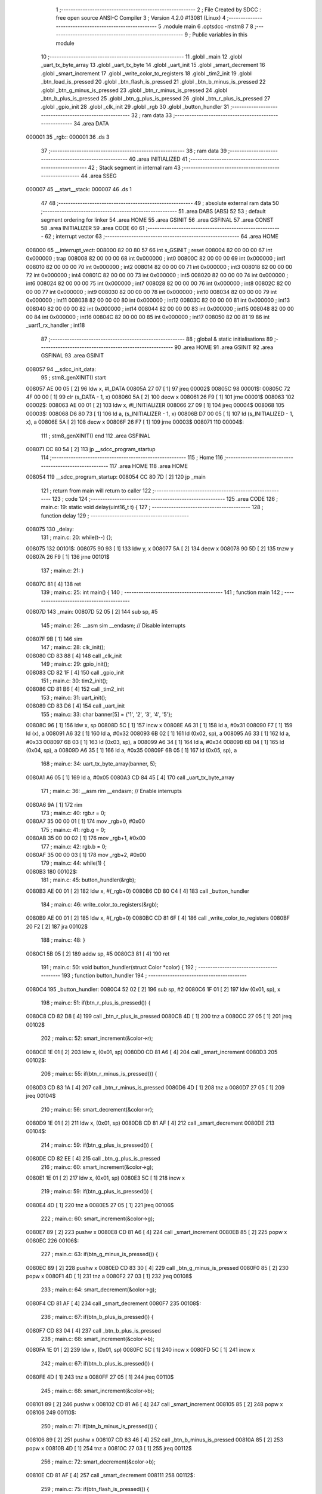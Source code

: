                                       1 ;--------------------------------------------------------
                                      2 ; File Created by SDCC : free open source ANSI-C Compiler
                                      3 ; Version 4.2.0 #13081 (Linux)
                                      4 ;--------------------------------------------------------
                                      5 	.module main
                                      6 	.optsdcc -mstm8
                                      7 	
                                      8 ;--------------------------------------------------------
                                      9 ; Public variables in this module
                                     10 ;--------------------------------------------------------
                                     11 	.globl _main
                                     12 	.globl _uart_tx_byte_array
                                     13 	.globl _uart_tx_byte
                                     14 	.globl _uart_init
                                     15 	.globl _smart_decrement
                                     16 	.globl _smart_increment
                                     17 	.globl _write_color_to_registers
                                     18 	.globl _tim2_init
                                     19 	.globl _btn_load_is_pressed
                                     20 	.globl _btn_flash_is_pressed
                                     21 	.globl _btn_b_minus_is_pressed
                                     22 	.globl _btn_g_minus_is_pressed
                                     23 	.globl _btn_r_minus_is_pressed
                                     24 	.globl _btn_b_plus_is_pressed
                                     25 	.globl _btn_g_plus_is_pressed
                                     26 	.globl _btn_r_plus_is_pressed
                                     27 	.globl _gpio_init
                                     28 	.globl _clk_init
                                     29 	.globl _rgb
                                     30 	.globl _button_hundler
                                     31 ;--------------------------------------------------------
                                     32 ; ram data
                                     33 ;--------------------------------------------------------
                                     34 	.area DATA
      000001                         35 _rgb::
      000001                         36 	.ds 3
                                     37 ;--------------------------------------------------------
                                     38 ; ram data
                                     39 ;--------------------------------------------------------
                                     40 	.area INITIALIZED
                                     41 ;--------------------------------------------------------
                                     42 ; Stack segment in internal ram
                                     43 ;--------------------------------------------------------
                                     44 	.area	SSEG
      000007                         45 __start__stack:
      000007                         46 	.ds	1
                                     47 
                                     48 ;--------------------------------------------------------
                                     49 ; absolute external ram data
                                     50 ;--------------------------------------------------------
                                     51 	.area DABS (ABS)
                                     52 
                                     53 ; default segment ordering for linker
                                     54 	.area HOME
                                     55 	.area GSINIT
                                     56 	.area GSFINAL
                                     57 	.area CONST
                                     58 	.area INITIALIZER
                                     59 	.area CODE
                                     60 
                                     61 ;--------------------------------------------------------
                                     62 ; interrupt vector
                                     63 ;--------------------------------------------------------
                                     64 	.area HOME
      008000                         65 __interrupt_vect:
      008000 82 00 80 57             66 	int s_GSINIT ; reset
      008004 82 00 00 00             67 	int 0x000000 ; trap
      008008 82 00 00 00             68 	int 0x000000 ; int0
      00800C 82 00 00 00             69 	int 0x000000 ; int1
      008010 82 00 00 00             70 	int 0x000000 ; int2
      008014 82 00 00 00             71 	int 0x000000 ; int3
      008018 82 00 00 00             72 	int 0x000000 ; int4
      00801C 82 00 00 00             73 	int 0x000000 ; int5
      008020 82 00 00 00             74 	int 0x000000 ; int6
      008024 82 00 00 00             75 	int 0x000000 ; int7
      008028 82 00 00 00             76 	int 0x000000 ; int8
      00802C 82 00 00 00             77 	int 0x000000 ; int9
      008030 82 00 00 00             78 	int 0x000000 ; int10
      008034 82 00 00 00             79 	int 0x000000 ; int11
      008038 82 00 00 00             80 	int 0x000000 ; int12
      00803C 82 00 00 00             81 	int 0x000000 ; int13
      008040 82 00 00 00             82 	int 0x000000 ; int14
      008044 82 00 00 00             83 	int 0x000000 ; int15
      008048 82 00 00 00             84 	int 0x000000 ; int16
      00804C 82 00 00 00             85 	int 0x000000 ; int17
      008050 82 00 81 19             86 	int _uart1_rx_handler ; int18
                                     87 ;--------------------------------------------------------
                                     88 ; global & static initialisations
                                     89 ;--------------------------------------------------------
                                     90 	.area HOME
                                     91 	.area GSINIT
                                     92 	.area GSFINAL
                                     93 	.area GSINIT
      008057                         94 __sdcc_init_data:
                                     95 ; stm8_genXINIT() start
      008057 AE 00 05         [ 2]   96 	ldw x, #l_DATA
      00805A 27 07            [ 1]   97 	jreq	00002$
      00805C                         98 00001$:
      00805C 72 4F 00 00      [ 1]   99 	clr (s_DATA - 1, x)
      008060 5A               [ 2]  100 	decw x
      008061 26 F9            [ 1]  101 	jrne	00001$
      008063                        102 00002$:
      008063 AE 00 01         [ 2]  103 	ldw	x, #l_INITIALIZER
      008066 27 09            [ 1]  104 	jreq	00004$
      008068                        105 00003$:
      008068 D6 80 73         [ 1]  106 	ld	a, (s_INITIALIZER - 1, x)
      00806B D7 00 05         [ 1]  107 	ld	(s_INITIALIZED - 1, x), a
      00806E 5A               [ 2]  108 	decw	x
      00806F 26 F7            [ 1]  109 	jrne	00003$
      008071                        110 00004$:
                                    111 ; stm8_genXINIT() end
                                    112 	.area GSFINAL
      008071 CC 80 54         [ 2]  113 	jp	__sdcc_program_startup
                                    114 ;--------------------------------------------------------
                                    115 ; Home
                                    116 ;--------------------------------------------------------
                                    117 	.area HOME
                                    118 	.area HOME
      008054                        119 __sdcc_program_startup:
      008054 CC 80 7D         [ 2]  120 	jp	_main
                                    121 ;	return from main will return to caller
                                    122 ;--------------------------------------------------------
                                    123 ; code
                                    124 ;--------------------------------------------------------
                                    125 	.area CODE
                                    126 ;	main.c: 19: static void delay(uint16_t t) {
                                    127 ;	-----------------------------------------
                                    128 ;	 function delay
                                    129 ;	-----------------------------------------
      008075                        130 _delay:
                                    131 ;	main.c: 20: while(t--) {};
      008075                        132 00101$:
      008075 90 93            [ 1]  133 	ldw	y, x
      008077 5A               [ 2]  134 	decw	x
      008078 90 5D            [ 2]  135 	tnzw	y
      00807A 26 F9            [ 1]  136 	jrne	00101$
                                    137 ;	main.c: 21: }
      00807C 81               [ 4]  138 	ret
                                    139 ;	main.c: 25: int main() {
                                    140 ;	-----------------------------------------
                                    141 ;	 function main
                                    142 ;	-----------------------------------------
      00807D                        143 _main:
      00807D 52 05            [ 2]  144 	sub	sp, #5
                                    145 ;	main.c: 26: __asm sim __endasm; // Disable interrupts
      00807F 9B               [ 1]  146 	sim	
                                    147 ;	main.c: 28: clk_init();
      008080 CD 83 88         [ 4]  148 	call	_clk_init
                                    149 ;	main.c: 29: gpio_init();
      008083 CD 82 1F         [ 4]  150 	call	_gpio_init
                                    151 ;	main.c: 30: tim2_init();
      008086 CD 81 B6         [ 4]  152 	call	_tim2_init
                                    153 ;	main.c: 31: uart_init();
      008089 CD 83 D6         [ 4]  154 	call	_uart_init
                                    155 ;	main.c: 33: char banner[5] = {'1', '2', '3', '4', '5'};
      00808C 96               [ 1]  156 	ldw	x, sp
      00808D 5C               [ 1]  157 	incw	x
      00808E A6 31            [ 1]  158 	ld	a, #0x31
      008090 F7               [ 1]  159 	ld	(x), a
      008091 A6 32            [ 1]  160 	ld	a, #0x32
      008093 6B 02            [ 1]  161 	ld	(0x02, sp), a
      008095 A6 33            [ 1]  162 	ld	a, #0x33
      008097 6B 03            [ 1]  163 	ld	(0x03, sp), a
      008099 A6 34            [ 1]  164 	ld	a, #0x34
      00809B 6B 04            [ 1]  165 	ld	(0x04, sp), a
      00809D A6 35            [ 1]  166 	ld	a, #0x35
      00809F 6B 05            [ 1]  167 	ld	(0x05, sp), a
                                    168 ;	main.c: 34: uart_tx_byte_array(banner, 5);
      0080A1 A6 05            [ 1]  169 	ld	a, #0x05
      0080A3 CD 84 45         [ 4]  170 	call	_uart_tx_byte_array
                                    171 ;	main.c: 36: __asm rim __endasm; // Enable interrupts
      0080A6 9A               [ 1]  172 	rim	
                                    173 ;	main.c: 40: rgb.r = 0;
      0080A7 35 00 00 01      [ 1]  174 	mov	_rgb+0, #0x00
                                    175 ;	main.c: 41: rgb.g = 0;
      0080AB 35 00 00 02      [ 1]  176 	mov	_rgb+1, #0x00
                                    177 ;	main.c: 42: rgb.b = 0;
      0080AF 35 00 00 03      [ 1]  178 	mov	_rgb+2, #0x00
                                    179 ;	main.c: 44: while(1) {
      0080B3                        180 00102$:
                                    181 ;	main.c: 45: button_hundler(&rgb);
      0080B3 AE 00 01         [ 2]  182 	ldw	x, #(_rgb+0)
      0080B6 CD 80 C4         [ 4]  183 	call	_button_hundler
                                    184 ;	main.c: 46: write_color_to_registers(&rgb);
      0080B9 AE 00 01         [ 2]  185 	ldw	x, #(_rgb+0)
      0080BC CD 81 6F         [ 4]  186 	call	_write_color_to_registers
      0080BF 20 F2            [ 2]  187 	jra	00102$
                                    188 ;	main.c: 48: }
      0080C1 5B 05            [ 2]  189 	addw	sp, #5
      0080C3 81               [ 4]  190 	ret
                                    191 ;	main.c: 50: void button_hundler(struct Color *color) {
                                    192 ;	-----------------------------------------
                                    193 ;	 function button_hundler
                                    194 ;	-----------------------------------------
      0080C4                        195 _button_hundler:
      0080C4 52 02            [ 2]  196 	sub	sp, #2
      0080C6 1F 01            [ 2]  197 	ldw	(0x01, sp), x
                                    198 ;	main.c: 51: if(btn_r_plus_is_pressed()) {
      0080C8 CD 82 D8         [ 4]  199 	call	_btn_r_plus_is_pressed
      0080CB 4D               [ 1]  200 	tnz	a
      0080CC 27 05            [ 1]  201 	jreq	00102$
                                    202 ;	main.c: 52: smart_increment(&color->r);
      0080CE 1E 01            [ 2]  203 	ldw	x, (0x01, sp)
      0080D0 CD 81 A6         [ 4]  204 	call	_smart_increment
      0080D3                        205 00102$:
                                    206 ;	main.c: 55: if(btn_r_minus_is_pressed()) {
      0080D3 CD 83 1A         [ 4]  207 	call	_btn_r_minus_is_pressed
      0080D6 4D               [ 1]  208 	tnz	a
      0080D7 27 05            [ 1]  209 	jreq	00104$
                                    210 ;	main.c: 56: smart_decrement(&color->r);
      0080D9 1E 01            [ 2]  211 	ldw	x, (0x01, sp)
      0080DB CD 81 AF         [ 4]  212 	call	_smart_decrement
      0080DE                        213 00104$:
                                    214 ;	main.c: 59: if(btn_g_plus_is_pressed()) {
      0080DE CD 82 EE         [ 4]  215 	call	_btn_g_plus_is_pressed
                                    216 ;	main.c: 60: smart_increment(&color->g);
      0080E1 1E 01            [ 2]  217 	ldw	x, (0x01, sp)
      0080E3 5C               [ 1]  218 	incw	x
                                    219 ;	main.c: 59: if(btn_g_plus_is_pressed()) {
      0080E4 4D               [ 1]  220 	tnz	a
      0080E5 27 05            [ 1]  221 	jreq	00106$
                                    222 ;	main.c: 60: smart_increment(&color->g);
      0080E7 89               [ 2]  223 	pushw	x
      0080E8 CD 81 A6         [ 4]  224 	call	_smart_increment
      0080EB 85               [ 2]  225 	popw	x
      0080EC                        226 00106$:
                                    227 ;	main.c: 63: if(btn_g_minus_is_pressed()) {
      0080EC 89               [ 2]  228 	pushw	x
      0080ED CD 83 30         [ 4]  229 	call	_btn_g_minus_is_pressed
      0080F0 85               [ 2]  230 	popw	x
      0080F1 4D               [ 1]  231 	tnz	a
      0080F2 27 03            [ 1]  232 	jreq	00108$
                                    233 ;	main.c: 64: smart_decrement(&color->g);
      0080F4 CD 81 AF         [ 4]  234 	call	_smart_decrement
      0080F7                        235 00108$:
                                    236 ;	main.c: 67: if(btn_b_plus_is_pressed()) {
      0080F7 CD 83 04         [ 4]  237 	call	_btn_b_plus_is_pressed
                                    238 ;	main.c: 68: smart_increment(&color->b);
      0080FA 1E 01            [ 2]  239 	ldw	x, (0x01, sp)
      0080FC 5C               [ 1]  240 	incw	x
      0080FD 5C               [ 1]  241 	incw	x
                                    242 ;	main.c: 67: if(btn_b_plus_is_pressed()) {
      0080FE 4D               [ 1]  243 	tnz	a
      0080FF 27 05            [ 1]  244 	jreq	00110$
                                    245 ;	main.c: 68: smart_increment(&color->b);
      008101 89               [ 2]  246 	pushw	x
      008102 CD 81 A6         [ 4]  247 	call	_smart_increment
      008105 85               [ 2]  248 	popw	x
      008106                        249 00110$:
                                    250 ;	main.c: 71: if(btn_b_minus_is_pressed()) {
      008106 89               [ 2]  251 	pushw	x
      008107 CD 83 46         [ 4]  252 	call	_btn_b_minus_is_pressed
      00810A 85               [ 2]  253 	popw	x
      00810B 4D               [ 1]  254 	tnz	a
      00810C 27 03            [ 1]  255 	jreq	00112$
                                    256 ;	main.c: 72: smart_decrement(&color->b);
      00810E CD 81 AF         [ 4]  257 	call	_smart_decrement
      008111                        258 00112$:
                                    259 ;	main.c: 75: if(btn_flash_is_pressed()) {
      008111 CD 83 5C         [ 4]  260 	call	_btn_flash_is_pressed
                                    261 ;	main.c: 78: if(btn_load_is_pressed()) {
      008114 5B 02            [ 2]  262 	addw	sp, #2
                                    263 ;	main.c: 80: }
      008116 CC 83 72         [ 2]  264 	jp	_btn_load_is_pressed
                                    265 ;	main.c: 82: extern void uart1_rx_handler(void) __interrupt(18) {
                                    266 ;	-----------------------------------------
                                    267 ;	 function uart1_rx_handler
                                    268 ;	-----------------------------------------
      008119                        269 _uart1_rx_handler:
      008119 4F               [ 1]  270 	clr	a
      00811A 62               [ 2]  271 	div	x, a
      00811B 88               [ 1]  272 	push	a
                                    273 ;	main.c: 83: rgb.r = 0;
      00811C 35 00 00 01      [ 1]  274 	mov	_rgb+0, #0x00
                                    275 ;	main.c: 84: rgb.g = 0;
      008120 35 00 00 02      [ 1]  276 	mov	_rgb+1, #0x00
                                    277 ;	main.c: 85: rgb.b = 0;
      008124 35 00 00 03      [ 1]  278 	mov	_rgb+2, #0x00
                                    279 ;	main.c: 86: write_color_to_registers(&rgb);
      008128 AE 00 01         [ 2]  280 	ldw	x, #(_rgb+0)
      00812B CD 81 6F         [ 4]  281 	call	_write_color_to_registers
                                    282 ;	main.c: 88: UART1_SR &= ~(1 << 5); // Clear interrupt
      00812E 72 1B 52 30      [ 1]  283 	bres	0x5230, #5
                                    284 ;	main.c: 89: char byte = UART1_DR;
      008132 C6 52 31         [ 1]  285 	ld	a, 0x5231
      008135 6B 01            [ 1]  286 	ld	(0x01, sp), a
                                    287 ;	main.c: 90: uart_tx_byte(&byte);
      008137 96               [ 1]  288 	ldw	x, sp
      008138 5C               [ 1]  289 	incw	x
      008139 CD 84 2D         [ 4]  290 	call	_uart_tx_byte
                                    291 ;	main.c: 91: }
      00813C 84               [ 1]  292 	pop	a
      00813D 80               [11]  293 	iret
                                    294 	.area CODE
                                    295 	.area CONST
                                    296 	.area INITIALIZER
                                    297 	.area CABS (ABS)
